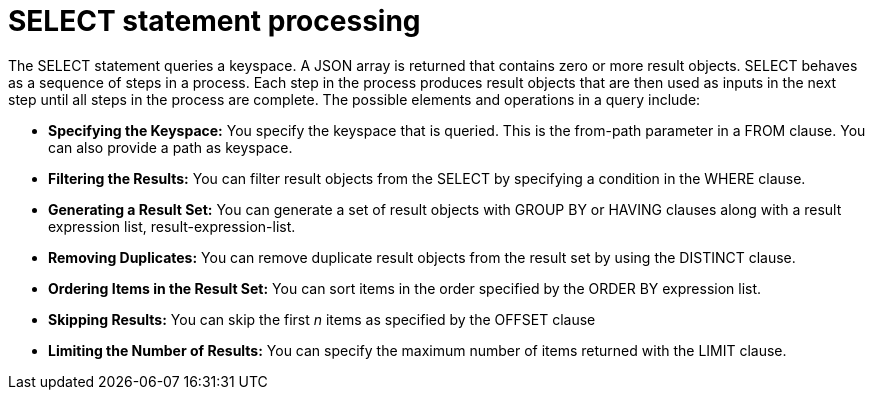 [#concept_l11_tfk_np]
= SELECT statement processing
:page-type: concept

The SELECT statement queries a keyspace.
A JSON array is returned that contains zero or more result objects.
SELECT behaves as a sequence of steps in a process.
Each step in the process produces result objects that are then used as inputs in the next step until all steps in the process are complete.
The possible elements and operations in a query include:

* *Specifying the Keyspace:* You specify the keyspace that is queried.
This is the from-path parameter in a FROM clause.
You can also provide a path as keyspace.
* *Filtering the Results:* You can filter result objects from the SELECT by specifying a condition in the WHERE clause.
* *Generating a Result Set:* You can generate a set of result objects with GROUP BY or HAVING clauses along with a result expression list, result-expression-list.
* *Removing Duplicates:* You can remove duplicate result objects from the result set by using the DISTINCT clause.
* *Ordering Items in the Result Set:* You can sort items in the order specified by the ORDER BY expression list.
* *Skipping Results:* You can skip the first _n_ items as specified by the OFFSET clause
* *Limiting the Number of Results:* You can specify the maximum number of items returned with the LIMIT clause.
